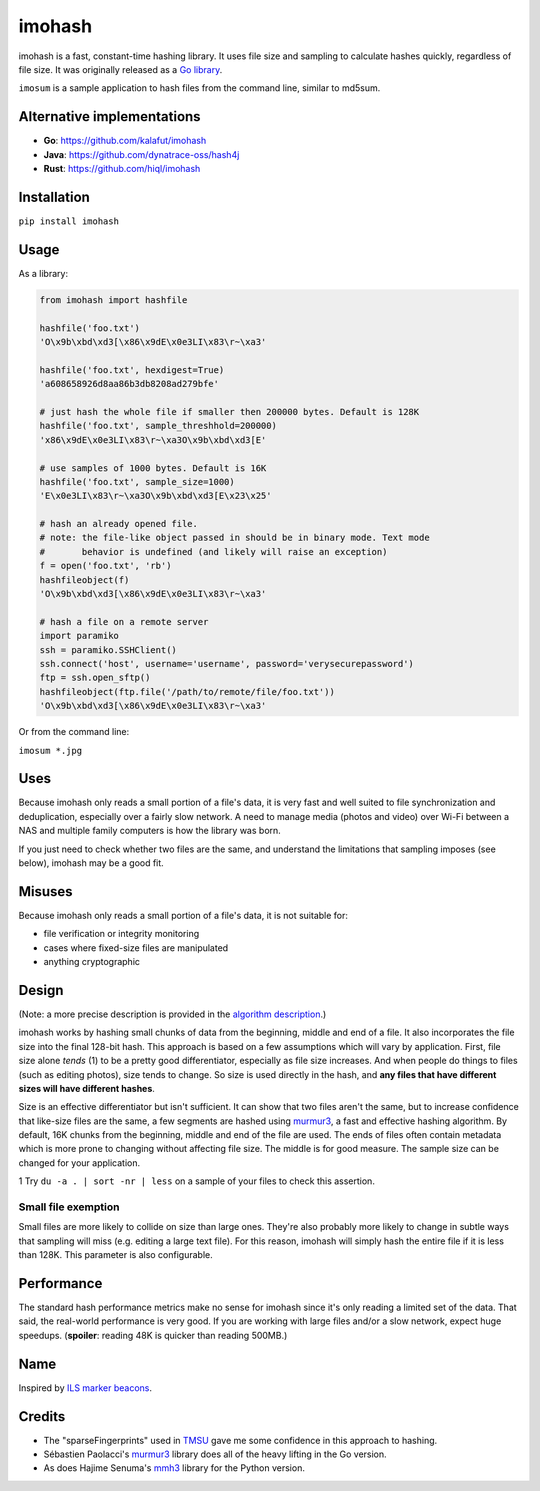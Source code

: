 imohash
=======

imohash is a fast, constant-time hashing library. It uses file
size and sampling to calculate hashes quickly, regardless of file size.
It was originally released as a `Go library <https://github.com/kalafut/imohash>`__.

``imosum`` is a sample application to hash files from the command line, similar to
md5sum.

Alternative implementations
---------------------------
* **Go**: https://github.com/kalafut/imohash
* **Java**: https://github.com/dynatrace-oss/hash4j
* **Rust**: https://github.com/hiql/imohash

Installation
------------

``pip install imohash``

Usage
-----

As a library:

.. code-block:: python

    from imohash import hashfile

    hashfile('foo.txt')
    'O\x9b\xbd\xd3[\x86\x9dE\x0e3LI\x83\r~\xa3'

    hashfile('foo.txt', hexdigest=True)
    'a608658926d8aa86b3db8208ad279bfe'

    # just hash the whole file if smaller then 200000 bytes. Default is 128K
    hashfile('foo.txt', sample_threshhold=200000)
    'x86\x9dE\x0e3LI\x83\r~\xa3O\x9b\xbd\xd3[E'

    # use samples of 1000 bytes. Default is 16K
    hashfile('foo.txt', sample_size=1000)
    'E\x0e3LI\x83\r~\xa3O\x9b\xbd\xd3[E\x23\x25'

    # hash an already opened file.
    # note: the file-like object passed in should be in binary mode. Text mode
    #       behavior is undefined (and likely will raise an exception)
    f = open('foo.txt', 'rb')
    hashfileobject(f)
    'O\x9b\xbd\xd3[\x86\x9dE\x0e3LI\x83\r~\xa3'

    # hash a file on a remote server
    import paramiko
    ssh = paramiko.SSHClient()
    ssh.connect('host', username='username', password='verysecurepassword')
    ftp = ssh.open_sftp()
    hashfileobject(ftp.file('/path/to/remote/file/foo.txt'))
    'O\x9b\xbd\xd3[\x86\x9dE\x0e3LI\x83\r~\xa3'

Or from the command line:

``imosum *.jpg``

Uses
----

Because imohash only reads a small portion of a file's data, it is very
fast and well suited to file synchronization and deduplication,
especially over a fairly slow network. A need to manage media (photos
and video) over Wi-Fi between a NAS and multiple family computers is how
the library was born.

If you just need to check whether two files are the same, and understand
the limitations that sampling imposes (see below), imohash may be a good
fit.

Misuses
-------

Because imohash only reads a small portion of a file's data, it is not
suitable for:

-  file verification or integrity monitoring
-  cases where fixed-size files are manipulated
-  anything cryptographic

Design
------

(Note: a more precise description is provided in the `algorithm
description <https://github.com/kalafut/imohash/blob/master/algorithm.md>`__.)

imohash works by hashing small chunks of data from the beginning,
middle and end of a file. It also incorporates the file size into the
final 128-bit hash. This approach is based on a few assumptions which
will vary by application. First, file size alone *tends* (1) to be a
pretty good differentiator, especially as file size increases. And when
people do things to files (such as editing photos), size tends to
change. So size is used directly in the hash, and **any files that have
different sizes will have different hashes**.

Size is an effective differentiator but isn't sufficient. It can show
that two files aren't the same, but to increase confidence that
like-size files are the same, a few segments are hashed using
`murmur3 <https://en.wikipedia.org/wiki/MurmurHash>`__, a fast and
effective hashing algorithm. By default, 16K chunks from the beginning,
middle and end of the file are used. The ends of files often contain
metadata which is more prone to changing without affecting file size.
The middle is for good measure. The sample size can be changed for your
application.

1 Try ``du -a . | sort -nr | less`` on a sample of your files to check
this assertion.

Small file exemption
~~~~~~~~~~~~~~~~~~~~

Small files are more likely to collide on size than large ones. They're
also probably more likely to change in subtle ways that sampling will
miss (e.g. editing a large text file). For this reason, imohash will
simply hash the entire file if it is less than 128K. This parameter is
also configurable.

Performance
-----------

The standard hash performance metrics make no sense for imohash since
it's only reading a limited set of the data. That said, the real-world
performance is very good. If you are working with large files and/or a
slow network, expect huge speedups. (**spoiler**: reading 48K is quicker
than reading 500MB.)

Name
----

Inspired by `ILS marker
beacons <https://en.wikipedia.org/wiki/Marker_beacon>`__.

Credits
-------

-  The "sparseFingerprints" used in
   `TMSU <https://github.com/oniony/TMSU>`__ gave me some confidence in
   this approach to hashing.
-  Sébastien Paolacci's
   `murmur3 <https://github.com/spaolacci/murmur3>`__ library does all
   of the heavy lifting in the Go version.
-  As does Hajime Senuma's
   `mmh3 <https://github.com/hajimes/mmh3>`__ library for the Python version.
